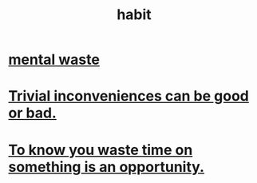 :PROPERTIES:
:ID:       40b049b7-ef2a-4eab-a9f8-07ee5841aa86
:END:
#+title: habit
* [[id:38394b72-c48b-4871-bf32-d01b7989ca6c][mental waste]]
* [[id:d63a84ca-2d5a-46c7-867d-02ff9ec8edaf][Trivial inconveniences can be good or bad.]]
* [[id:72405a71-167b-4cc8-af40-2df2a0d3e6e6][To know you waste time on something is an opportunity.]]
